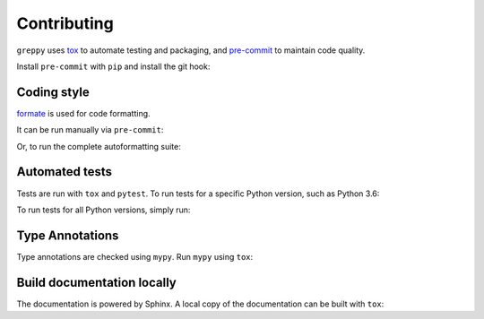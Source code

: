 ==============
Contributing
==============

.. This file based on https://github.com/PyGithub/PyGithub/blob/master/CONTRIBUTING.md

``greppy`` uses `tox <https://tox.readthedocs.io>`_ to automate testing and packaging,
and `pre-commit <https://pre-commit.com>`_ to maintain code quality.

Install ``pre-commit`` with ``pip`` and install the git hook:

.. prompt:: bash

	python -m pip install pre-commit
	pre-commit install


Coding style
--------------

`formate <https://formate.readthedocs.io>`_ is used for code formatting.

It can be run manually via ``pre-commit``:

.. prompt:: bash

	pre-commit run formate -a


Or, to run the complete autoformatting suite:

.. prompt:: bash

	pre-commit run -a


Automated tests
-------------------

Tests are run with ``tox`` and ``pytest``.
To run tests for a specific Python version, such as Python 3.6:

.. prompt:: bash

	tox -e py36


To run tests for all Python versions, simply run:

.. prompt:: bash

	tox


Type Annotations
-------------------

Type annotations are checked using ``mypy``. Run ``mypy`` using ``tox``:

.. prompt:: bash

	tox -e mypy



Build documentation locally
------------------------------

The documentation is powered by Sphinx. A local copy of the documentation can be built with ``tox``:

.. prompt:: bash

	tox -e docs

